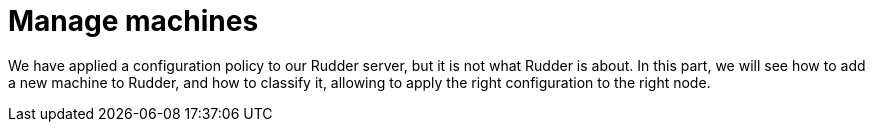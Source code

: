 = Manage machines

We have applied a configuration policy to our Rudder server, but
it is not what Rudder is about.
In this part, we will see how to add a new machine to Rudder, and how to classify it,
allowing to apply the right configuration to the right node.
